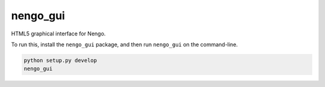 nengo_gui
=========

HTML5 graphical interface for Nengo.

To run this, install the ``nengo_gui`` package, and then run
``nengo_gui`` on the command-line.

.. code:: bash

   python setup.py develop
   nengo_gui
